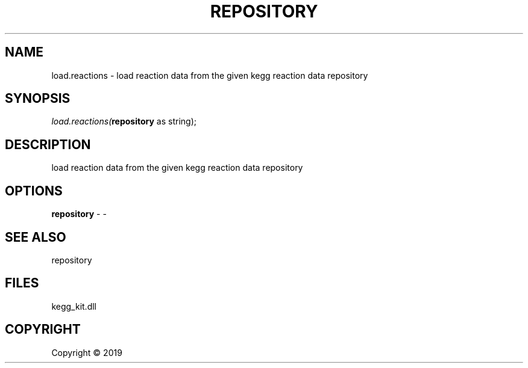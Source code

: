 .\" man page create by R# package system.
.TH REPOSITORY 1 2000-01-01 "load.reactions" "load.reactions"
.SH NAME
load.reactions \- load reaction data from the given kegg reaction data repository
.SH SYNOPSIS
\fIload.reactions(\fBrepository\fR as string);\fR
.SH DESCRIPTION
.PP
load reaction data from the given kegg reaction data repository
.PP
.SH OPTIONS
.PP
\fBrepository\fB \fR\- -
.PP
.SH SEE ALSO
repository
.SH FILES
.PP
kegg_kit.dll
.PP
.SH COPYRIGHT
Copyright ©  2019
